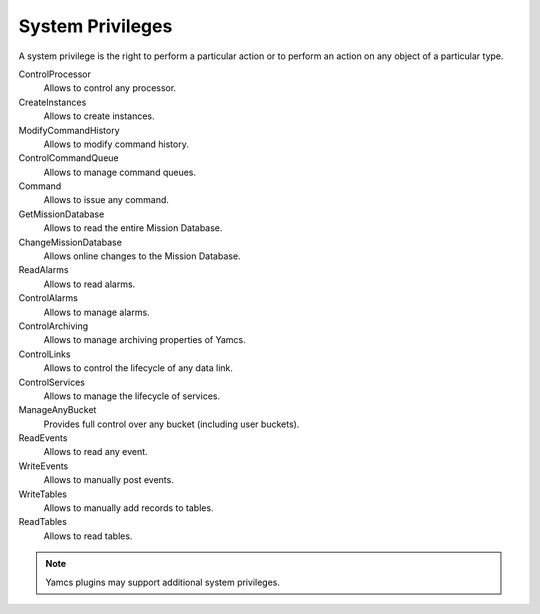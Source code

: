 System Privileges
=================

A system privilege is the right to perform a particular action or to perform an action on any object of a particular type.

ControlProcessor
    Allows to control any processor.
CreateInstances
    Allows to create instances.
ModifyCommandHistory
    Allows to modify command history.
ControlCommandQueue
    Allows to manage command queues.
Command
    Allows to issue any command.
GetMissionDatabase
    Allows to read the entire Mission Database.
ChangeMissionDatabase
    Allows online changes to the Mission Database.
ReadAlarms
    Allows to read alarms.
ControlAlarms
    Allows to manage alarms.
ControlArchiving
    Allows to manage archiving properties of Yamcs.
ControlLinks
    Allows to control the lifecycle of any data link.
ControlServices
    Allows to manage the lifecycle of services.
ManageAnyBucket
    Provides full control over any bucket (including user buckets).
ReadEvents
    Allows to read any event.
WriteEvents
    Allows to manually post events.
WriteTables
    Allows to manually add records to tables.
ReadTables
    Allows to read tables.

.. note::

    Yamcs plugins may support additional system privileges.
